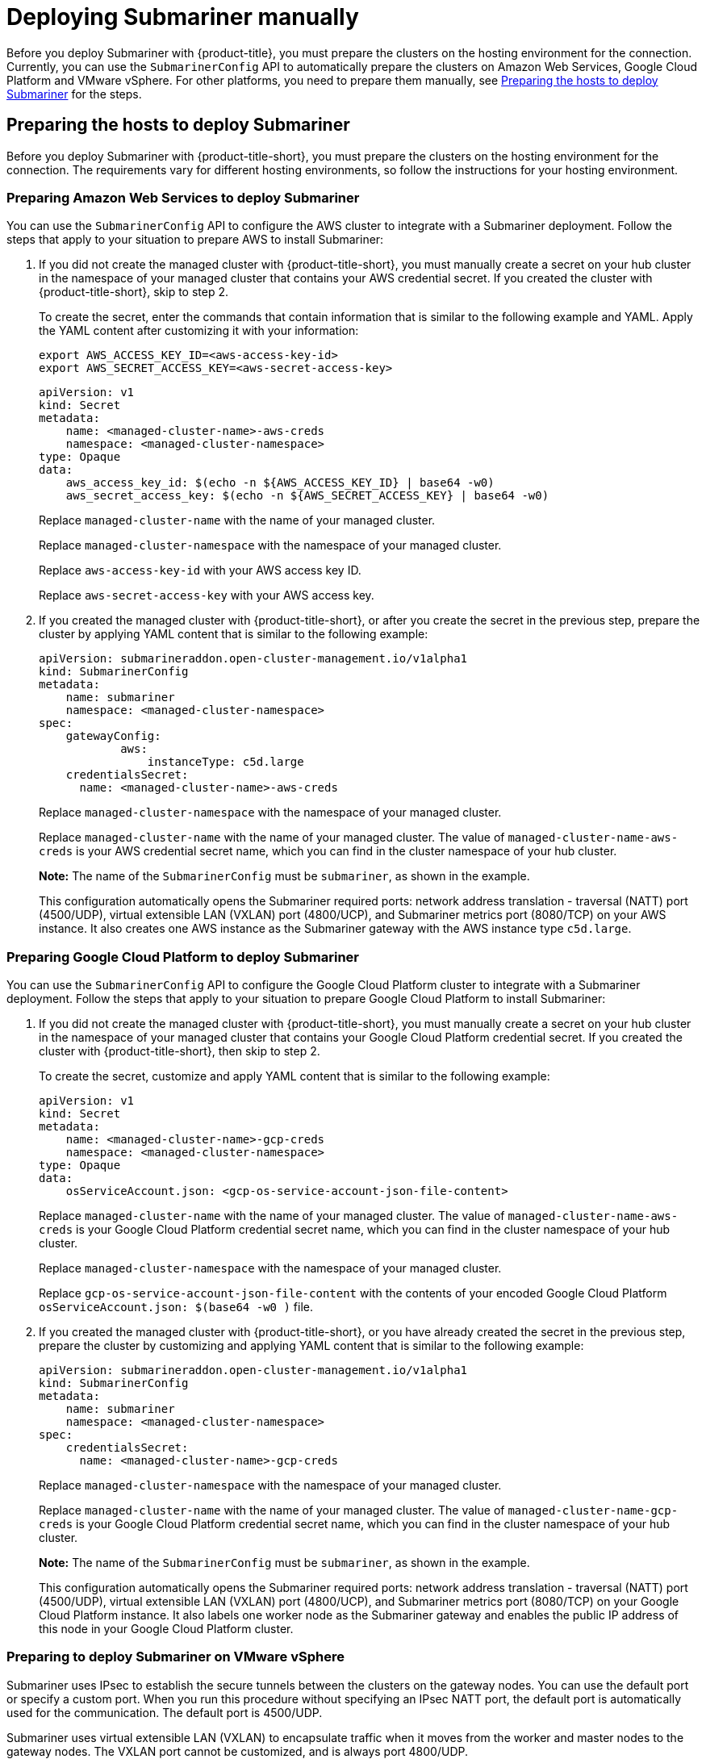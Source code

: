 [#deploying-submariner-manually]
= Deploying Submariner manually

Before you deploy Submariner with {product-title}, you must prepare the clusters on the hosting environment for the connection. Currently, you can use the `SubmarinerConfig` API to automatically prepare the clusters on Amazon Web Services, Google Cloud Platform and VMware vSphere. For other platforms, you need to prepare them manually, see xref:#preparing-the-hosts-to-deploy-submariner[Preparing the hosts to deploy Submariner] for the steps.

[#preparing-the-hosts-to-deploy-submariner]
== Preparing the hosts to deploy Submariner

Before you deploy Submariner with {product-title-short}, you must prepare the clusters on the hosting environment for the connection. The requirements vary for different hosting environments, so follow the instructions for your hosting environment.

[#preparing-aws]
=== Preparing Amazon Web Services to deploy Submariner

You can use the `SubmarinerConfig` API to configure the AWS cluster to integrate with a Submariner deployment. Follow the steps that apply to your situation to prepare AWS to install Submariner:

. If you did not create the managed cluster with {product-title-short}, you must manually create a secret on your hub cluster in the namespace of your managed cluster that contains your AWS credential secret. If you created the cluster with {product-title-short}, skip to step 2.
+
To create the secret, enter the commands that contain information that is similar to the following example and YAML. Apply the YAML content after customizing it with your information:
+
----
export AWS_ACCESS_KEY_ID=<aws-access-key-id>
export AWS_SECRET_ACCESS_KEY=<aws-secret-access-key>
----
+
[source,yaml]
----
apiVersion: v1
kind: Secret
metadata:
    name: <managed-cluster-name>-aws-creds
    namespace: <managed-cluster-namespace>
type: Opaque
data:
    aws_access_key_id: $(echo -n ${AWS_ACCESS_KEY_ID} | base64 -w0)
    aws_secret_access_key: $(echo -n ${AWS_SECRET_ACCESS_KEY} | base64 -w0)
----
+
Replace `managed-cluster-name` with the name of your managed cluster.
+
Replace `managed-cluster-namespace` with the namespace of your managed cluster.
+
Replace `aws-access-key-id` with your AWS access key ID.
+
Replace `aws-secret-access-key` with your AWS access key.

. If you created the managed cluster with {product-title-short}, or after you create the secret in the previous step, prepare the cluster by applying YAML content that is similar to the following example:

+
[source,yaml]
----
apiVersion: submarineraddon.open-cluster-management.io/v1alpha1
kind: SubmarinerConfig
metadata:
    name: submariner
    namespace: <managed-cluster-namespace>
spec:
    gatewayConfig:
	    aws:
	        instanceType: c5d.large
    credentialsSecret:
      name: <managed-cluster-name>-aws-creds
----
+
Replace `managed-cluster-namespace` with the namespace of your managed cluster.
+
Replace `managed-cluster-name` with the name of your managed cluster. The value of `managed-cluster-name-aws-creds` is your AWS credential secret name, which you can find in the cluster namespace of your hub cluster. 
+
*Note:* The name of the `SubmarinerConfig` must be `submariner`, as shown in the example.
+
This configuration automatically opens the Submariner required ports: network address translation - traversal (NATT) port (4500/UDP), virtual extensible LAN (VXLAN) port (4800/UCP), and Submariner metrics port (8080/TCP) on your AWS instance. It also creates one AWS instance as the Submariner gateway with the AWS instance type `c5d.large`.
 
[#preparing-gcp]
=== Preparing Google Cloud Platform to deploy Submariner

You can use the `SubmarinerConfig` API to configure the Google Cloud Platform cluster to integrate with a Submariner deployment. Follow the steps that apply to your situation to prepare Google Cloud Platform to install Submariner:

. If you did not create the managed cluster with {product-title-short}, you must manually create a secret on your hub cluster in the namespace of your managed cluster that contains your Google Cloud Platform credential secret. If you created the cluster with {product-title-short}, then skip to step 2.
+
To create the secret, customize and apply YAML content that is similar to the following example:
+
[source,yaml]
----
apiVersion: v1
kind: Secret
metadata:
    name: <managed-cluster-name>-gcp-creds
    namespace: <managed-cluster-namespace>
type: Opaque
data:
    osServiceAccount.json: <gcp-os-service-account-json-file-content>
----
+
Replace `managed-cluster-name` with the name of your managed cluster. The value of `managed-cluster-name-aws-creds` is your Google Cloud Platform credential secret name, which you can find in the cluster namespace of your hub cluster.
+
Replace `managed-cluster-namespace` with the namespace of your managed cluster.
+
Replace `gcp-os-service-account-json-file-content` with the contents of your encoded Google Cloud Platform `osServiceAccount.json: $(base64 -w0 )` file.

. If you created the managed cluster with {product-title-short}, or you have already created the secret in the previous step, prepare the cluster by customizing and applying YAML content that is similar to the following example:
+
[source,yaml]
----
apiVersion: submarineraddon.open-cluster-management.io/v1alpha1
kind: SubmarinerConfig
metadata:
    name: submariner
    namespace: <managed-cluster-namespace>
spec:
    credentialsSecret:
      name: <managed-cluster-name>-gcp-creds
----
+
Replace `managed-cluster-namespace` with the namespace of your managed cluster.
+
Replace `managed-cluster-name` with the name of your managed cluster. The value of `managed-cluster-name-gcp-creds` is your Google Cloud Platform credential secret name, which you can find in the cluster namespace of your hub cluster. 
+
*Note:* The name of the `SubmarinerConfig` must be `submariner`, as shown in the example.
+
This configuration automatically opens the Submariner required ports: network address translation - traversal (NATT) port (4500/UDP), virtual extensible LAN (VXLAN) port (4800/UCP), and Submariner metrics port (8080/TCP) on your Google Cloud Platform instance. It also labels one worker node as the Submariner gateway and enables the public IP address of this node in your Google Cloud Platform cluster.

[#preparing-vm]
=== Preparing to deploy Submariner on VMware vSphere

Submariner uses IPsec to establish the secure tunnels between the clusters on the gateway nodes. You can use the default port or specify a custom port. When you run this procedure without specifying an IPsec NATT port, the default port is automatically used for the communication. The default port is 4500/UDP. 

Submariner uses virtual extensible LAN (VXLAN) to encapsulate traffic when it moves from the worker and master nodes to the gateway nodes. The VXLAN port cannot be customized, and is always port 4800/UDP.

Submariner uses 8080/TCP to send its metrics information among nodes in the cluster, this port cannot be customized.

The following ports must be opened by your VMWare vSphere administrator before you can enable Submariner:

.VMware vSphere and Submariner ports
|===
| Name | Default value | Customizable 

| IPsec NATT
| 4500/UDP
| Yes

| VXLAN
| 4800/UDP
| No

| Submariner metrics
| 8080/TCP
| No
|===

To prepare VMware vSphere clusters for deploying Submariner, complete the following steps:

. Ensure that the IPsec NATT, VXLAN, and metrics ports are open.

. Customize and apply YAML content that is similar to the following example:
+
[source,yaml]
----
apiVersion: submarineraddon.open-cluster-management.io/v1alpha1
kind: SubmarinerConfig
metadata:
    name: submariner
    namespace: <managed-cluster-namespace>
spec:{}
----
+
Replace `managed-cluster-namespace` with the namespace of your managed cluster.
+
*Note:* The name of the `SubmarinerConfig` must be `submariner`, as shown in the example.
+
This configuration uses the default network address translation - traversal (NATT) port (4500/UDP) for your Submariner and one worker node is labeled as the Submariner gateway on your vSphere cluster.
+
Submariner uses IP security (IPsec) to establish the secure tunnels between the clusters on the gateway nodes. You can either use the default IPsec NATT port, or you can specify a different port that you configured. When you run this procedure without specifying an IPsec NATT port of 4500/UDP is automatically used for the communication.

[#deploying-submariner-mcaddon-api]
== Deploy Submariner with the ManagedClusterAddOn API

To deploy Submariner by using the `ManagedClusterAddOn` API, complete the following steps:

. Create a `ManagedClusterSet` on the hub cluster by using the instructions provided in link:../../clusters/managedclustersets.adoc#managedclustersets[Creating and managing ManagedClusterSets]. Your entry for the `ManagedClusterSet` should resemble the following content:

+
[source,yaml]
----   
apiVersion: cluster.open-cluster-management.io/v1alpha1
kind: ManagedClusterSet
metadata:
  name: <managed-cluster-set-name>
----
+
Replace `managed-cluster-set-name` with a name for the `ManagedClusterSet` that you are creating.
+
*Note:* The maximum length of the name of the Kubernetes namespace is 63 characters, so the maximum length of the `<managed-cluster-set-name>` is 56 characters. If the length of `<managed-cluster-set-name>` exceeds 56, the `<managed-cluster-set-name>` is truncated from the head.
+
After the `ManagedClusterSet` is created, the `submariner-addon` creates a namespace called `<managed-cluster-set-name>-broker` and deploys the Submariner broker to it.

. Create the `Broker` configuration on the hub cluster in the `<managed-cluster-set-name>-broker` namespace by customizing and applying YAML content that is similar to the following example:
+
[source,yaml]
----
apiVersion: submariner.io/v1alpha1
kind: Broker
metadata:
     name: submariner-broker
     namespace: <managed-cluster-set-name>-broker
spec:
     globalnetEnabled: false
----
+
Replace `managed-cluster-set-name` with the name of the managed cluster. 
+
Set the the value of `globalnetEnabled` to `true` if you want to enable Submariner Globalnet in the `ManagedClusterSet`.

. Add one managed cluster to the `ManagedClusterSet` by entering the following command:
+
----
oc label managedclusters <managed-cluster-name> "cluster.open-cluster-management.io/clusterset=<managed-cluster-set-name>" --overwrite
----
+
Replace `<managed-cluster-name>` with the name of the managed cluster that you want to add to the `ManagedClusterSet`.
+
Replace `<managed-cluster-set-name>` with the name of the `ManagedClusterSet` to which you want to add the managed cluster. 

.  Deploy Submariner on the managed cluster by customizing and applying YAML content that is similar to the following example:
+
[source,yaml]
----
apiVersion: addon.open-cluster-management.io/v1alpha1
kind: ManagedClusterAddOn
metadata:
     name: submariner
     namespace: <managed-cluster-name>
spec:
     installNamespace: submariner-operator
----
+
Replace `managed-cluster-name` with the name of the managed cluster that you want to use with Submariner. 
+
The `installNamespace` field in the spec of the `ManagedClusterAddOn` is the namespace on the managed cluster where it installs Submariner. Currently, Submariner must be installed in the `submariner-operator` namespace.
+
After the `ManagedClusterAddOn` is created, the `submariner-addon` deploys Submariner to the `submariner-operator` namespace on the managed cluster. You can view the deployment status of Submariner from the status of this `ManagedClusterAddOn`.
+
*Note:* The name of `ManagedClusterAddOn` must be `submariner`.

. Repeat steps three and four for all of the managed clusters that you want to enable Submariner on.

. After Submariner is deployed on the managed cluster, you can verify the Submariner deployment status by checking the status of submariner `ManagedClusterAddOn` by entering the following command: 
+
----
oc -n <managed-cluster-name> get managedclusteraddons submariner -oyaml
----
+
Replace `managed-cluster-name` with the name of the managed cluster.
+
In the status of the Submariner `ManagedClusterAddOn`, three conditions indicate the  deployment status of Submariner:
+
* `SubmarinerGatewayNodesLabeled` condition indicates whether there are labeled Submariner gateway nodes on the managed cluster.
* `SubmarinerAgentDegraded` condition indicates whether the Submariner is successfully deployed on the managed cluster.
* `SubmarinerConnectionDegraded` condition indicates how many connections are established on the managed cluster with Submariner.
